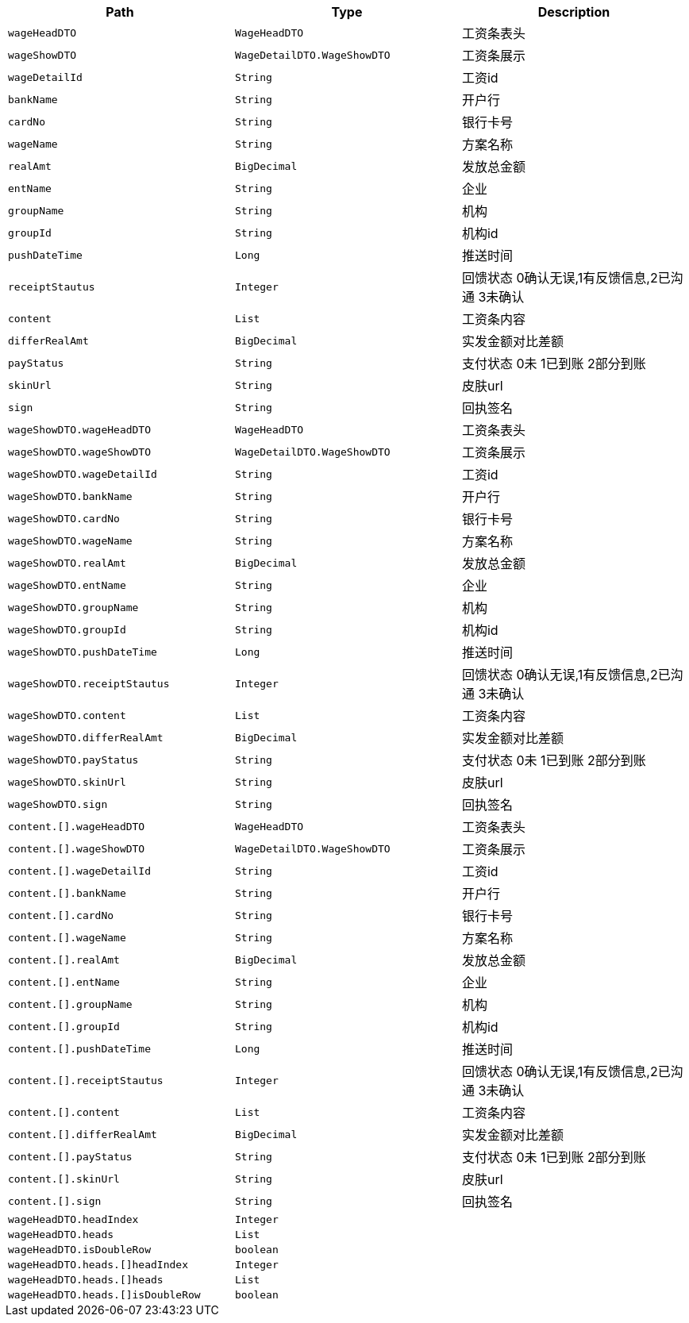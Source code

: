 |===
|Path|Type|Description

|`+wageHeadDTO+`
|`+WageHeadDTO+`
|工资条表头

|`+wageShowDTO+`
|`+WageDetailDTO.WageShowDTO+`
|工资条展示

|`+wageDetailId+`
|`+String+`
|工资id

|`+bankName+`
|`+String+`
|开户行

|`+cardNo+`
|`+String+`
|银行卡号

|`+wageName+`
|`+String+`
|方案名称

|`+realAmt+`
|`+BigDecimal+`
|发放总金额

|`+entName+`
|`+String+`
|企业

|`+groupName+`
|`+String+`
|机构

|`+groupId+`
|`+String+`
|机构id

|`+pushDateTime+`
|`+Long+`
|推送时间

|`+receiptStautus+`
|`+Integer+`
|回馈状态 0确认无误,1有反馈信息,2已沟通 3未确认

|`+content+`
|`+List+`
|工资条内容

|`+differRealAmt+`
|`+BigDecimal+`
|实发金额对比差额

|`+payStatus+`
|`+String+`
|支付状态 0未 1已到账 2部分到账

|`+skinUrl+`
|`+String+`
|皮肤url

|`+sign+`
|`+String+`
|回执签名

|`+wageShowDTO.wageHeadDTO+`
|`+WageHeadDTO+`
|工资条表头

|`+wageShowDTO.wageShowDTO+`
|`+WageDetailDTO.WageShowDTO+`
|工资条展示

|`+wageShowDTO.wageDetailId+`
|`+String+`
|工资id

|`+wageShowDTO.bankName+`
|`+String+`
|开户行

|`+wageShowDTO.cardNo+`
|`+String+`
|银行卡号

|`+wageShowDTO.wageName+`
|`+String+`
|方案名称

|`+wageShowDTO.realAmt+`
|`+BigDecimal+`
|发放总金额

|`+wageShowDTO.entName+`
|`+String+`
|企业

|`+wageShowDTO.groupName+`
|`+String+`
|机构

|`+wageShowDTO.groupId+`
|`+String+`
|机构id

|`+wageShowDTO.pushDateTime+`
|`+Long+`
|推送时间

|`+wageShowDTO.receiptStautus+`
|`+Integer+`
|回馈状态 0确认无误,1有反馈信息,2已沟通 3未确认

|`+wageShowDTO.content+`
|`+List+`
|工资条内容

|`+wageShowDTO.differRealAmt+`
|`+BigDecimal+`
|实发金额对比差额

|`+wageShowDTO.payStatus+`
|`+String+`
|支付状态 0未 1已到账 2部分到账

|`+wageShowDTO.skinUrl+`
|`+String+`
|皮肤url

|`+wageShowDTO.sign+`
|`+String+`
|回执签名

|`+content.[].wageHeadDTO+`
|`+WageHeadDTO+`
|工资条表头

|`+content.[].wageShowDTO+`
|`+WageDetailDTO.WageShowDTO+`
|工资条展示

|`+content.[].wageDetailId+`
|`+String+`
|工资id

|`+content.[].bankName+`
|`+String+`
|开户行

|`+content.[].cardNo+`
|`+String+`
|银行卡号

|`+content.[].wageName+`
|`+String+`
|方案名称

|`+content.[].realAmt+`
|`+BigDecimal+`
|发放总金额

|`+content.[].entName+`
|`+String+`
|企业

|`+content.[].groupName+`
|`+String+`
|机构

|`+content.[].groupId+`
|`+String+`
|机构id

|`+content.[].pushDateTime+`
|`+Long+`
|推送时间

|`+content.[].receiptStautus+`
|`+Integer+`
|回馈状态 0确认无误,1有反馈信息,2已沟通 3未确认

|`+content.[].content+`
|`+List+`
|工资条内容

|`+content.[].differRealAmt+`
|`+BigDecimal+`
|实发金额对比差额

|`+content.[].payStatus+`
|`+String+`
|支付状态 0未 1已到账 2部分到账

|`+content.[].skinUrl+`
|`+String+`
|皮肤url

|`+content.[].sign+`
|`+String+`
|回执签名

|`+wageHeadDTO.headIndex+`
|`+Integer+`
|

|`+wageHeadDTO.heads+`
|`+List+`
|

|`+wageHeadDTO.isDoubleRow+`
|`+boolean+`
|

|`+wageHeadDTO.heads.[]headIndex+`
|`+Integer+`
|

|`+wageHeadDTO.heads.[]heads+`
|`+List+`
|

|`+wageHeadDTO.heads.[]isDoubleRow+`
|`+boolean+`
|

|===